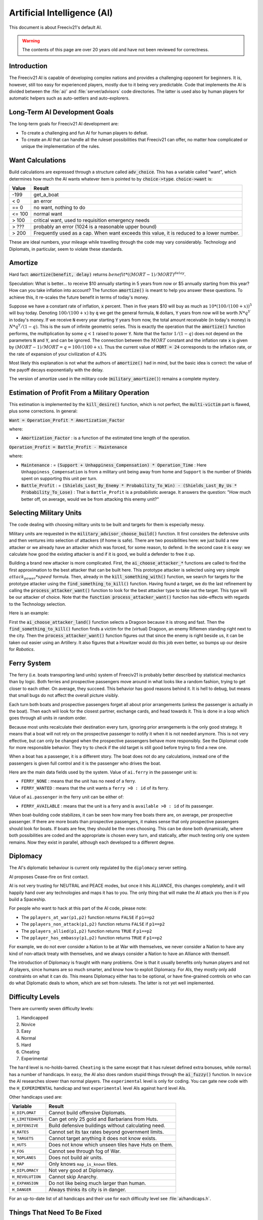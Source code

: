 ..
    SPDX-License-Identifier: GPL-3.0-or-later
    SPDX-FileCopyrightText: 1996-2021 Freeciv Contributors
    SPDX-FileCopyrightText: 2022 James Robertson <jwrober@gmail.com>
    SPDX-FileCopyrightText: 2022 Louis Moureaux <m_louis30@yahoo.com>

Artificial Intelligence (AI)
****************************

.. Custom Interpretive Text Roles for longturn.net/Freeciv21
.. role:: unit
.. role:: improvement
.. role:: wonder

This document is about Freeciv21's default AI.

.. warning::

    The contents of this page are over 20 years old and have not been reviewed for correctness.

Introduction
============

The Freeciv21 AI is capable of developing complex nations and provides a challenging opponent for beginners.
It is, however, still too easy for experienced players, mostly due to it being very predictable.
Code that implements the AI is divided between the :file:`ai/` and :file:`server/advisors` code directories.
The latter is used also by human players for automatic helpers such as auto-settlers and auto-explorers.


Long-Term AI Development Goals
==============================

The long-term goals for Freeciv21 AI development are:

* To create a challenging and fun AI for human players to defeat.
* To create an AI that can handle all the ruleset possibilities that Freeciv21 can offer, no matter how
  complicated or unique the implementation of the rules.


Want Calculations
=================

Build calculations are expressed through a structure called :code:`adv_choice`. This has a variable called
"want", which determines how much the AI wants whatever item is pointed to by :code:`choice->type`.
:code:`choice->want` is:

======== ======
Value    Result
======== ======
-199     get_a_boat
< 0      an error
== 0     no want, nothing to do
<= 100   normal want
> 100    critical want, used to requisition emergency needs
> ???    probably an error (1024 is a reasonable upper bound)
> 200    Frequently used as a cap. When want exceeds this value, it is reduced to a lower number.
======== ======

These are ideal numbers, your mileage while travelling through the code may vary considerably. Technology and
Diplomats, in particular, seem to violate these standards.


Amortize
========

Hard fact: :code:`amortize(benefit, delay)` returns :math:`benefit * ((MORT - 1)/MORT)^delay`.

Speculation: What is better... to receive $10 annually starting in 5 years from now or $5 annually starting
from this year? How can you take inflation into account? The function :code:`amortize()` is meant to help you
answer these questions. To achieve this, it re-scales the future benefit in terms of today's money.

Suppose we have a constant rate of inflation, :code:`x` percent. Then in five years $10 will buy as much
as :math:`10*(100/(100+x))^5` will buy today. Denoting :math:`100/(100+x)` by :code:`q` we get the general
formula, :code:`N` dollars, :code:`Y` years from now will be worth :math:`N*q^Y` in today's money. If we
receive :code:`N` every year starting :code:`Y` years from now, the total amount receivable (in today's money)
is :math:`N*q^Y / (1-q)`. This is the sum of infinite geometric series. This is exactly the operation that the
:code:`amortize()` function performs, the multiplication by some :math:`q < 1` raised to power :code:`Y`. Note
that the factor :math:`1/(1-q)` does not depend on the parameters :code:`N` and :code:`Y`, and can be ignored.
The connection between the :math:`MORT` constant and the inflation rate :code:`x` is given by
:math:`(MORT - 1) / MORT = q = 100 / (100 + x)`. Thus the current value of :code:`MORT = 24` corresponds to
the inflation rate, or the rate of expansion of your civilization of 4.3%

Most likely this explanation is not what the authors of :code:`amortize()` had in mind, but the basic idea is
correct: the value of the payoff decays exponentially with the delay.

The version of amortize used in the military code (:code:`military_amortize()`) remains a complete mystery.


Estimation of Profit From a Military Operation
==============================================

This estimation is implemented by the :code:`kill_desire()` function, which is not perfect, the
:code:`multi-victim` part is flawed, plus some corrections. In general:

:code:`Want = Operation_Profit * Amortization_Factor`

where:

* :code:`Amortization_Factor` : is a function of the estimated time length of the operation.

:code:`Operation_Profit = Battle_Profit - Maintenance`

where:

* :code:`Maintenance` : = :code:`(Support + Unhappiness_Compensation) * Operation_Time` : Here
  ``Unhappiness_Compensation`` is from a military unit being away from home and ``Support`` is the number of
  Shields spent on supporting this unit per turn.

* :code:`Battle_Profit` : =
  :code:`(Shields_Lost_By_Enemy * Probability_To_Win) - (Shields_Lost_By_Us * Probability_To_Lose)` : That is
  ``Battle_Profit`` is a probabilistic average. It answers the question: "How much better off, on average,
  would we be from attacking this enemy unit?"


Selecting Military Units
========================

The code dealing with choosing military units to be built and targets for them is especially messy.

Military units are requested in the :code:`military_advisor_choose_build()` function. It first considers the
defensive units and then ventures into selection of attackers (if home is safe). There are two possibilities
here: we just build a new attacker or we already have an attacker which was forced, for some reason, to defend.
In the second case it is easy: we calculate how good the existing attacker is and if it is good, we build a
defender to free it up.

Building a brand new attacker is more complicated. First, the :code:`ai_choose_attacker_*` functions are
called to find the first approximation to the best attacker that can be built here. This prototype attacker
is selected using very simple :math:`attack_power * speed` formula. Then, already in the
:code:`kill_something_with()` function, we search for targets for the prototype attacker using the
:code:`find_something_to_kill()` function. Having found a target, we do the last refinement by calling the
:code:`process_attacker_want()` function to look for the best attacker type to take out the target. This type
will be our attacker of choice. Note that the :code:`function process_attacker_want()` function has side-effects
with regards to the Technology selection.

Here is an example:

First the :code:`ai_choose_attacker_land()` function selects a :unit:`Dragoon` because it is strong and fast.
Then the :code:`find_something_to_kill()` function finds a victim for the (virtual) :unit:`Dragoon`, an enemy
:unit:`Riflemen` standing right next to the city. Then the :code:`process_attacker_want()` function figures
out that since the enemy is right beside us, it can be taken out easier using an :unit:`Artillery`. It also
figures that a :unit:`Howitzer` would do this job even better, so bumps up our desire for
:title-reference:`Robotics`.


Ferry System
============

The ferry (i.e. boats transporting land units) system of Freeciv21 is probably better described by statistical
mechanics than by logic. Both ferries and prospective passengers move around in what looks like a random
fashion, trying to get closer to each other. On average, they succeed. This behavior has good reasons behind
it. It is hell to debug, but means that small bugs do not affect the overall picture visibly.

Each turn both boats and prospective passengers forget all about prior arrangements (unless the passenger is
actually *in* the boat). Then each will look for the closest partner, exchange cards, and head towards it.
This is done in a loop which goes through all units in random order.

Because most units recalculate their destination every turn, ignoring prior arrangements is the only good
strategy. It means that a boat will not rely on the prospective passenger to notify it when it is not needed
anymore. This is not very effective, but can only be changed when the prospective passengers behave more
responsibly. See the Diplomat code for more responsible behavior. They try to check if the old target is still
good before trying to find a new one.

When a boat has a passenger, it is a different story. The boat does not do any calculations, instead one of
the passengers is given full control and it is the passenger who drives the boat.

Here are the main data fields used by the system. Value of ``ai.ferry`` in the passenger unit is:

*  ``FERRY_NONE`` : means that the unit has no need of a ferry.
*  ``FERRY_WANTED`` : means that the unit wants a ``ferry >0 : id`` of its ferry.

Value of ``ai.passenger`` in the ferry unit can be either of:

* ``FERRY_AVAILABLE`` : means that the unit is a ferry and is ``available >0 : id`` of its passenger.

When boat-building code stabilizes, it can be seen how many free boats there are, on average, per prospective
passenger. If there are more boats than prospective passengers, it makes sense that only prospective
passengers should look for boats. If boats are few, they should be the ones choosing. This can be done both
dynamically, where both possibilities are coded and the appropriate is chosen every turn, and statically,
after much testing only one system remains. Now they exist in parallel, although each developed to a different
degree.


Diplomacy
=========

The AI's diplomatic behaviour is current only regulated by the ``diplomacy`` server setting.

AI proposes Cease-fire on first contact.

AI is not very trusting for NEUTRAL and PEACE modes, but once it hits ALLIANCE, this changes completely, and
it will happily hand over any technologies and maps it has to you. The only thing that will make the AI
attack you then is if you build a Spaceship.

For people who want to hack at this part of the AI code, please note:

* The ``pplayers_at_war(p1,p2)`` function returns ``FALSE`` if ``p1==p2``
* The ``pplayers_non_attack(p1,p2)`` function returns ``FALSE`` if ``p1==p2``
* The ``pplayers_allied(p1,p2)`` function returns ``TRUE`` if ``p1==p2``
* The ``pplayer_has_embassy(p1,p2)`` function returns ``TRUE`` if ``p1==p2``

For example, we do not ever consider a Nation to be at War with themselves, we never consider a Nation to have
any kind of non-attack treaty with themselves, and we always consider a Nation to have an Alliance with
themself.

The introduction of Diplomacy is fraught with many problems. One is that it usually benefits only human
players and not AI players, since humans are so much smarter, and know how to exploit Diplomacy. For AIs,
they mostly only add constraints on what it can do. This means Diplomacy either has to be optional, or have
fine-grained controls on who can do what Diplomatic deals to whom, which are set from rulesets. The latter is
not yet well implemented.

Difficulty Levels
=================

There are currently seven difficulty levels:

#. Handicapped
#. Novice
#. Easy
#. Normal
#. Hard
#. Cheating
#. Experimental

The ``hard`` level is no-holds-barred. ``Cheating`` is the same except that it has ruleset defined extra
bonuses, while ``normal`` has a number of handicaps. In ``easy``, the AI also does random stupid things
through the :code:`ai_fuzzy()` function. In ``novice`` the AI researches slower than normal players. The
``experimental`` level is only for coding. You can gate new code with the ``H_EXPERIMENTAL`` handicap and test
``experimental`` level AIs against ``hard`` level AIs.

Other handicaps used are:

================= =======
Variable          Result
================= =======
``H_DIPLOMAT``    Cannot build offensive :unit:`Diplomats`.
``H_LIMITEDHUTS`` Can get only 25 gold and :unit:`Barbarians` from Huts.
``H_DEFENSIVE``   Build defensive buildings without calculating need.
``H_RATES``       Cannot set its tax rates beyond government limits.
``H_TARGETS``     Cannot target anything it does not know exists.
``H_HUTS``        Does not know which unseen tiles have Huts on them.
``H_FOG``         Cannot see through fog of War.
``H_NOPLANES``    Does not build air units.
``H_MAP``         Only knows ``map_is_known`` tiles.
``H_DIPLOMACY``   Not very good at Diplomacy.
``H_REVOLUTION``  Cannot skip Anarchy.
``H_EXPANSION``   Do not like being much larger than human.
``H_DANGER``      Always thinks its city is in danger.
================= =======

For an up-to-date list of all handicaps and their use for each difficulty level see :file:`ai/handicaps.h`.


Things That Need To Be Fixed
============================

* Cities do not realize units are on their way to defend it.
* AI builds cities without regard to danger at that location.
* AI will not build cross-country roads outside of the city vision radius.
* ``Locally_zero_minimap`` is not implemented when wilderness tiles change.
* If no path to a chosen victim is found, a new victim should be chosen.
* Emergencies in two cities at once are not handled properly.
* :unit:`Explorers` will not use ferryboats to get to new lands to explore. The AI will also not build units
  to explore new islands, leaving Huts alone.
* AI sometimes believes that wasting a horde of weak military units to kill one enemy is profitable.
* Stop building shore defense improvements in landlocked cities with a Lake adjacent.
* Fix the AI valuation of :improvement:`Supermarket`. It currently never builds it. See the
  :code:`farmland_food()` and :code:`ai_eval_buildings()` functions in :file:`advdomestic.cpp`.
* Teach the AI to coordinate the units in an attack.


Idea Space
==========

* Friendly cities can be used as beachheads.
* The :code:`Assess_danger()` function should acknowledge positive feedback between multiple attackers.
* It would be nice for a bodyguard and charge to meet en-route more elegantly.
* The :code:`struct choice` should have a priority indicator in it. This will reduce the number of "special"
  want values and remove the necessity to have want capped, thus reducing confusion.
